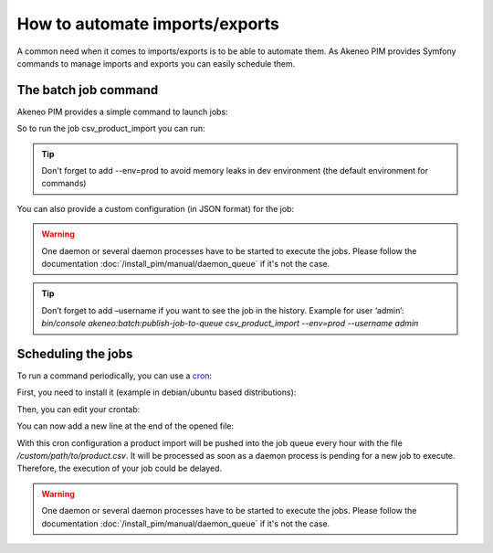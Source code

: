 How to automate imports/exports
===============================

A common need when it comes to imports/exports is to be able to automate them. As Akeneo PIM provides Symfony commands to manage imports and exports you can easily schedule them.

The batch job command
---------------------

Akeneo PIM provides a simple command to launch jobs:

.. code-block:: bash
    :linenos:

    bin/console akeneo:batch:publish-job-to-queue [-c|--config CONFIG] [--email EMAIL] [--no-log] [--] <code>

So to run the job csv_product_import you can run:

.. code-block:: bash
    :linenos:

    bin/console akeneo:batch:publish-job-to-queue csv_product_import --env=prod

.. tip::
    Don't forget to add --env=prod to avoid memory leaks in dev environment (the default environment for commands)

You can also provide a custom configuration (in JSON format) for the job:

.. code-block:: bash
    :linenos:

    bin/console akeneo:batch:publish-job-to-queue csv_product_import -c "{\"filePath\": \"/custom/path/to/product.csv\"}" --env=prod

.. warning::

    One daemon or several daemon processes have to be started to execute the jobs.
    Please follow the documentation :doc:`/install_pim/manual/daemon_queue` if it's not the case.
    
.. tip::   

    Don’t forget to add –username if you want to see the job in the history.
    Example for user ‘admin’:
    `bin/console akeneo:batch:publish-job-to-queue csv_product_import --env=prod --username admin`

Scheduling the jobs
-------------------

To run a command periodically, you can use a cron_:

.. _cron: https://help.ubuntu.com/community/CronHowto

First, you need to install it (example in debian/ubuntu based distributions):

.. code-block:: bash
    :linenos:

    apt-get install cron

Then, you can edit your crontab:

.. code-block:: bash
    :linenos:

    crontab -e

You can now add a new line at the end of the opened file:

.. code-block:: bash
    :linenos:

    0 * * * * /home/akeneo/pim/bin/console akeneo:batch:publish-job-to-queue csv_product_import -c "{\"filePath\": \"/custom/path/to/product.csv\"}" --env=prod > /tmp/import.log

With this cron configuration a product import will be pushed into the job queue every hour with the file `/custom/path/to/product.csv`.
It will be processed as soon as a daemon process is pending for a new job to execute.
Therefore, the execution of your job could be delayed.

.. warning::

    One daemon or several daemon processes have to be started to execute the jobs.
    Please follow the documentation :doc:`/install_pim/manual/daemon_queue` if it's not the case.
